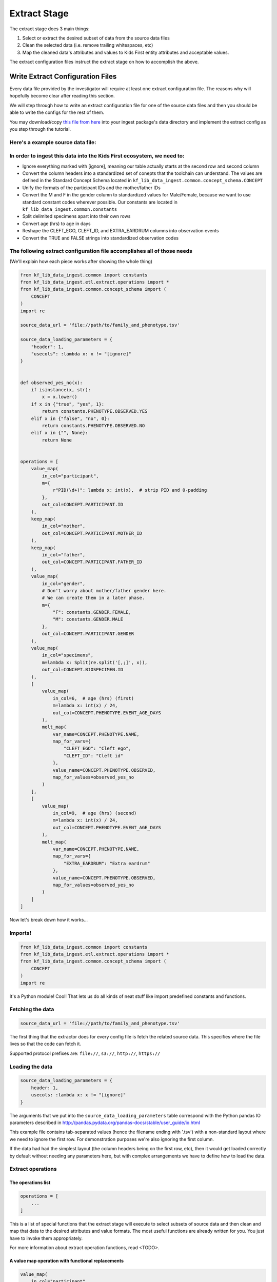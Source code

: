 .. _Tutorial-Extract-Stage:

=============
Extract Stage
=============

The extract stage does 3 main things:

1. Select or extract the desired subset of data from the source data files
2. Clean the selected data (i.e. remove trailing whitespaces, etc)
3. Map the cleaned data's attributes and values to Kids First entity attributes
   and acceptable values.

The extract configuration files instruct the extract stage on how to accomplish
the above.

Write Extract Configuration Files
=================================

Every data file provided by the investigator will require at least one extract
configuration file. The reasons why will hopefully become clear after reading
this section.

We will step through how to write an extract configuration file for one of the
source data files and then you should be able to write the configs for the rest
of them.

You may download/copy
`this file from here <https://raw.githubusercontent.com/kids-first/kf-lib-data-ingest/update-tutorial/docs/data/family_and_phenotype.tsv>`_
into your ingest package's data directory and implement the extract config as
you step through the tutorial.

Here's a example source data file:
----------------------------------

.. csv-table:: family_and_phenotype.tsv
    :delim: tab
    :url: https://raw.githubusercontent.com/kids-first/kf-lib-data-ingest/update-tutorial/docs/data/family_and_phenotype.tsv

In order to ingest this data into the Kids First ecosystem, we need to:
-----------------------------------------------------------------------

* Ignore everything marked with [ignore], meaning our table actually starts at
  the second row and second column
* Convert the column headers into a standardized set of conepts that the
  toolchain can understand. The values are defined in the Standard Concept
  Schema located in
  ``kf_lib_data_ingest.common.concept_schema.CONCEPT``
* Unify the formats of the participant IDs and the mother/father IDs
* Convert the M and F in the gender column to standardized values for
  Male/Female, because we want to use standard constant codes wherever
  possible. Our constants are located in
  ``kf_lib_data_ingest.common.constants``
* Split delimited specimens apart into their own rows
* Convert age (hrs) to age in days
* Reshape the CLEFT_EGO, CLEFT_ID, and EXTRA_EARDRUM columns into observation
  events
* Convert the TRUE and FALSE strings into standardized observation codes

The following extract configuration file accomplishes all of those needs
------------------------------------------------------------------------

(We'll explain how each piece works after showing the whole thing)

.. code-block:: python

    from kf_lib_data_ingest.common import constants
    from kf_lib_data_ingest.etl.extract.operations import *
    from kf_lib_data_ingest.common.concept_schema import (
        CONCEPT
    )
    import re

    source_data_url = 'file://path/to/family_and_phenotype.tsv'

    source_data_loading_parameters = {
        "header": 1,
        "usecols": :lambda x: x != "[ignore]"
    }


    def observed_yes_no(x):
        if isinstance(x, str):
            x = x.lower()
        if x in {"true", "yes", 1}:
            return constants.PHENOTYPE.OBSERVED.YES
        elif x in {"false", "no", 0}:
            return constants.PHENOTYPE.OBSERVED.NO
        elif x in {"", None}:
            return None


    operations = [
        value_map(
            in_col="participant",
            m={
                r"PID(\d+)": lambda x: int(x),  # strip PID and 0-padding
            },
            out_col=CONCEPT.PARTICIPANT.ID
        ),
        keep_map(
            in_col="mother",
            out_col=CONCEPT.PARTICIPANT.MOTHER_ID
        ),
        keep_map(
            in_col="father",
            out_col=CONCEPT.PARTICIPANT.FATHER_ID
        ),
        value_map(
            in_col="gender",
            # Don't worry about mother/father gender here.
            # We can create them in a later phase.
            m={
                "F": constants.GENDER.FEMALE,
                "M": constants.GENDER.MALE
            },
            out_col=CONCEPT.PARTICIPANT.GENDER
        ),
        value_map(
            in_col="specimens",
            m=lambda x: Split(re.split('[,;]', x)),
            out_col=CONCEPT.BIOSPECIMEN.ID
        ),
        [
            value_map(
                in_col=6,  # age (hrs) (first)
                m=lambda x: int(x) / 24,
                out_col=CONCEPT.PHENOTYPE.EVENT_AGE_DAYS
            ),
            melt_map(
                var_name=CONCEPT.PHENOTYPE.NAME,
                map_for_vars={
                    "CLEFT_EGO": "Cleft ego",
                    "CLEFT_ID": "Cleft id"
                },
                value_name=CONCEPT.PHENOTYPE.OBSERVED,
                map_for_values=observed_yes_no
            )
        ],
        [
            value_map(
                in_col=9,  # age (hrs) (second)
                m=lambda x: int(x) / 24,
                out_col=CONCEPT.PHENOTYPE.EVENT_AGE_DAYS
            ),
            melt_map(
                var_name=CONCEPT.PHENOTYPE.NAME,
                map_for_vars={
                    "EXTRA_EARDRUM": "Extra eardrum"
                },
                value_name=CONCEPT.PHENOTYPE.OBSERVED,
                map_for_values=observed_yes_no
            )
        ]
    ]

Now let's break down how it works...

Imports!
--------

.. code-block:: python

    from kf_lib_data_ingest.common import constants
    from kf_lib_data_ingest.etl.extract.operations import *
    from kf_lib_data_ingest.common.concept_schema import (
        CONCEPT
    )
    import re

It's a Python module! Cool! That lets us do all kinds of neat stuff like
import predefined constants and functions.

Fetching the data
-----------------

.. code-block:: python

    source_data_url = 'file://path/to/family_and_phenotype.tsv'

The first thing that the extractor does for every config file is fetch the
related source data. This specifies where the file lives so that the code can
fetch it.

Supported protocol prefixes are:
``file://``, ``s3://``, ``http://``, ``https://``

Loading the data
----------------

.. code-block:: python

    source_data_loading_parameters = {
        header: 1,
        usecols: :lambda x: x != "[ignore]"
    }

The arguments that we put into the ``source_data_loading_parameters`` table
correspond with the Python pandas IO parameters described in
http://pandas.pydata.org/pandas-docs/stable/user_guide/io.html

This example file contains tab-separated values (hence the filename ending with
'.tsv') with a non-standard layout where we need to ignore the first row. For
demonstration purposes we're also ignoring the first column.

If the data had had the simplest layout (the column headers being on the first
row, etc), then it would get loaded correctly by default without needing any
parameters here, but with complex arrangements we have to define how to load
the data.

Extract operations
------------------

The operations list
^^^^^^^^^^^^^^^^^^^

.. code-block:: python

    operations = [
        ...
    ]

This is a list of special functions that the extract stage will execute to
select subsets of source data and then clean and map that data to the desired
attributes and value formats. The most useful functions are already written for
you. You just have to invoke them appropriately.

For more information about extract operation functions, read <TODO>.

A value map operation with functional replacements
^^^^^^^^^^^^^^^^^^^^^^^^^^^^^^^^^^^^^^^^^^^^^^^^^^

.. code-block:: python

    value_map(
        in_col="participant",
        m={
            r"PID(\d+)": lambda x: int(x),  # strip PID and 0-padding
        },
        out_col=CONCEPT.PARTICIPANT.ID
    )

This says "Use the ``"participant"`` column as input, replace everything that
matches (``m={...}``) the regular expression pattern ``^PID(\d+)$`` with just
the captured part and remove the zero padding by running the captured part
through the function ``lambda x: int(x)``, and then output the result to a
standard concept column for the participant ID."

The resulting intermediate output will look like:

.. csv-table::
    :header: "index", "<CONCEPT.PARTICIPANT.ID>"

    "0", "1"
    "1", "2"
    "2", "3"
    "3", "4"
    "4", "5"
    "5", "6"
    "6", "7"
    "7", "8"
    "8", "9"

``lambda x: int(x)`` could be replaced by just ``int``, since the two
expressions are functionally equivalent (both single-argument functions that
effectively strip the leading zeros).

We could also have kept these IDs as they were and instead converted the
mother/father IDs, but, in the absence of an overriding directive such as input
from the investigators about their preferences, it doesn't really make a
difference which way we choose.

A keep-the-original-values map operation
^^^^^^^^^^^^^^^^^^^^^^^^^^^^^^^^^^^^^^^^

.. code-block:: python

    keep_map(
        in_col="mother",
        out_col=CONCEPT.PARTICIPANT.MOTHER_ID
    )

This says "Put all of the values from the ``"mother"`` column into a standard
concept column for the ID of the participant's mother, but keep all of the
values the same." ``keep_map`` is the same as a ``value_map`` where every value
is mapped to itself.

The resulting intermediate output will look like:

.. csv-table::
    :header: "index", "<CONCEPT.PARTICIPANT.MOTHER_ID>"

    "0", "2"
    "1", ""
    "2", ""
    "3", "5"
    "4", ""
    "5", ""
    "6", "8"
    "7", ""
    "8", ""

A value map operation with variable replacements
^^^^^^^^^^^^^^^^^^^^^^^^^^^^^^^^^^^^^^^^^^^^^^^^

.. code-block:: python

    value_map(
        in_col="gender",
        m={
            "F": constants.GENDER.FEMALE,
            "M": constants.GENDER.MALE
        },
        out_col=CONCEPT.PARTICIPANT.GENDER
    )

This says "Use the ``gender`` column as input, replace everything that matches
the regular expression pattern ``^F$`` with the standard code for Female and
replace everything that matches ``^M$`` with the standard code for Male, and
then output the result to a standard concept column for participant gender."

Technically we could do a more complex operation here to recover the mother and
father genders by determining whether the participant ID exists in the "mother"
or "father" column, but we can also do that later during the Transform stage.

.. note::

    The right side of ``m={...}`` fields can be values (replace with `this`) or
    functions (apply `this` and replace with the result). The same is true for
    ``m`` itself if you want the same value or sme function for every row
    without first matching patterns.

The resulting intermediate output will look like:

.. csv-table::
    :header: "index", "<CONCEPT.PARTICIPANT.ID>"

    "0", "Female"
    "1", ""
    "2", ""
    "3", "Male"
    "4", ""
    "5", ""
    "6", "Male"
    "7", ""
    "8", ""

A value map that splits cells apart
^^^^^^^^^^^^^^^^^^^^^^^^^^^^^^^^^^^

.. code-block:: python

    value_map(
        in_col="specimens",
        m=lambda x: Split(re.split('[,;]', x)),
        out_col=CONCEPT.BIOSPECIMEN.ID
    )

This says "Use the ``specimens`` column as input, split any ``,`` or ``;``
delimited values apart into their own entries, and then output the result to a
standard concept column for biospecimen ID."

.. note::

    We use a special ``Split()`` object for lists of values that we want to
    split apart into multiple rows. Just returning a list will not split the
    contained items apart.

The resulting intermediate output will look like:

.. csv-table::
    :header: "index", "<CONCEPT.BIOSPECIMEN.ID>"

    "0", "SP001A"
    "0", "SP001B"
    "1", "SP002A"
    "1", "SP002B"
    "2", "SP003A"
    "2", "SP003B"
    "3", "SP004A"
    "3", "SP004B"
    "4", "SP005A"
    "4", "SP005B"
    "5", "SP006"
    "6", "SP007"
    "7", "SP008A"
    "7", "SP008B"
    "8", "SP009A"
    "8", "SP009B"
    "0", "SP001A"
    "0", "SP001B"
    "1", "SP002A"
    "1", "SP002B"
    "2", "SP003A"
    "2", "SP003B"
    "3", "SP004A"
    "3", "SP004B"
    "4", "SP005A"
    "4", "SP005B"
    "5", "SP006"
    "6", "SP007"
    "7", "SP008A"
    "7", "SP008B"
    "8", "SP009A"
    "8", "SP009B"
    "0", "SP001A"
    "0", "SP001B"
    "1", "SP002A"
    "1", "SP002B"
    "2", "SP003A"
    "2", "SP003B"
    "3", "SP004A"
    "3", "SP004B"
    "4", "SP005A"
    "4", "SP005B"
    "5", "SP006"
    "6", "SP007"
    "7", "SP008A"
    "7", "SP008B"
    "8", "SP009A"
    "8", "SP009B"

A melt map operation
^^^^^^^^^^^^^^^^^^^^

.. code-block:: python

        melt_map(
            var_name=CONCEPT.PHENOTYPE.NAME,
            map_for_vars={
                "CLEFT_EGO": "Cleft ego",
                "CLEFT_ID": "Cleft id"
            },
            value_name=CONCEPT.PHENOTYPE.OBSERVED,
            map_for_values=observed_yes_no
        )

This says "Generate new standard concept columns for phenotype name and
observation by melting (read
https://pandas.pydata.org/pandas-docs/stable/reference/api/pandas.melt.html)
the ``CLEFT_EGO`` and ``CLEFT_ID`` columns into the `variables` ``Cleft ego``
and ``Cleft id`` and map the ``TRUE``/``FALSE`` `values` by passing them
through the included ``observed_yes_no`` function."

The resulting intermediate output will look like:

.. csv-table::
    :header: "index", "<CONCEPT.PHENOTYPE.NAME>", "<CONCEPT.PHENOTYPE.OBSERVED>"

    "0", "Cleft ego", "Positive"
    "1", "Cleft ego", "Positive"
    "2", "Cleft ego", "Positive"
    "3", "Cleft ego", "Positive"
    "4", "Cleft ego", "Positive"
    "5", "Cleft ego", "Positive"
    "6", "Cleft ego", "Positive"
    "7", "Cleft ego", "Positive"
    "8", "Cleft ego", "Negative"
    "0", "Cleft id", "Negative"
    "1", "Cleft id", "Negative"
    "2", "Cleft id", "Negative"
    "3", "Cleft id", "Positive"
    "4", "Cleft id", "Positive"
    "5", "Cleft id", "Positive"
    "6", "Cleft id", "Negative"
    "7", "Cleft id", "Positive"
    "8", "Cleft id", "Positive"

A nested operation sub-list
^^^^^^^^^^^^^^^^^^^^^^^^^^^

.. code-block:: python

    [
        value_map(
            in_col=6,  # age (hrs) (first)
            m=lambda x: int(x) / 24,
            out_col=CONCEPT.PHENOTYPE.EVENT_AGE_DAYS
        ),
        melt_map(
            var_name=CONCEPT.PHENOTYPE.NAME,
            map_for_vars={
                "CLEFT_EGO": "Cleft ego",
                "CLEFT_ID": "Cleft id"
            },
            value_name=CONCEPT.PHENOTYPE.OBSERVED,
            map_for_values=observed_yes_no
        )
    ]

Having a sub-list says "Treat the enclosed operations as a single
logically-linked unit".

For this particular scenario it gives a way to say that **these** phenotype
columns go with **this** age column and not **that other** age column. It
should also always be possible to accomplish the same thing by making a
separate extract configuration file for those operations.

The resulting intermediate output for both of these operations together will
look like:

.. csv-table::
    :header: "index", "<CONCEPT.PHENOTYPE.EVENT_AGE_DAYS>", "<CONCEPT.PHENOTYPE.NAME>", "<CONCEPT.PHENOTYPE.OBSERVED>"

    "0", "0.166667", "Cleft ego", "Positive"
    "1", "18.125", "Cleft ego", "Positive"
    "2", "1.416667", "Cleft ego", "Positive"
    "3", "0.166667", "Cleft ego", "Positive"
    "4", "14.375", "Cleft ego", "Positive"
    "5", "1.416667", "Cleft ego", "Positive"
    "6", "1.416667", "Cleft ego", "Positive"
    "7", "1814.375", "Cleft ego", "Positive"
    "8", "0.208333", "Cleft ego", "Negative"
    "0", "0.166667", "Cleft id", "Negative"
    "1", "18.125", "Cleft id", "Negative"
    "2", "1.416667", "Cleft id", "Negative"
    "3", "0.166667", "Cleft id", "Positive"
    "4", "14.375", "Cleft id", "Positive"
    "5", "1.416667", "Cleft id", "Positive"
    "6", "1.416667", "Cleft id", "Negative"
    "7", "1814.375", "Cleft id", "Positive"
    "8", "0.208333", "Cleft id", "Positive"

The final Extraction product
----------------------------

Once all of the operations are complete and the extract stage has done its
magic, the final extracted result given the data and our configuration is:

.. csv-table::
    :header: "index", "<CONCEPT.PARTICIPANT.ID>", "<CONCEPT.PARTICIPANT.MOTHER_ID>", "<CONCEPT.PARTICIPANT.FATHER_ID>", "<CONCEPT.PARTICIPANT.GENDER>", "<CONCEPT.BIOSPECIMEN.ID>", "<CONCEPT.PHENOTYPE.EVENT_AGE_DAYS>", "<CONCEPT.PHENOTYPE.NAME>", "<CONCEPT.PHENOTYPE.OBSERVED>"

    "0", "1", "2", "3", "Female", "SP001A", "0.166666667", "Cleft ego", "Positive"
    "0", "1", "2", "3", "Female", "SP001B", "0.166666667", "Cleft ego", "Positive"
    "1", "2", "", "", "", "SP002A", "18.125", "Cleft ego", "Positive"
    "1", "2", "", "", "", "SP002B", "18.125", "Cleft ego", "Positive"
    "2", "3", "", "", "", "SP003A", "1.416666667", "Cleft ego", "Positive"
    "2", "3", "", "", "", "SP003B", "1.416666667", "Cleft ego", "Positive"
    "3", "4", "5", "6", "Male", "SP004A", "0.166666667", "Cleft ego", "Positive"
    "3", "4", "5", "6", "Male", "SP004B", "0.166666667", "Cleft ego", "Positive"
    "4", "5", "", "", "", "SP005A", "14.375", "Cleft ego", "Positive"
    "4", "5", "", "", "", "SP005B", "14.375", "Cleft ego", "Positive"
    "5", "6", "", "", "", "SP006", "1.416666667", "Cleft ego", "Positive"
    "6", "7", "8", "9", "Male", "SP007", "1.416666667", "Cleft ego", "Positive"
    "7", "8", "", "", "", "SP008A", "1814.375", "Cleft ego", "Positive"
    "7", "8", "", "", "", "SP008B", "1814.375", "Cleft ego", "Positive"
    "8", "9", "", "", "", "SP009A", "0.208333333", "Cleft ego", "Negative"
    "8", "9", "", "", "", "SP009B", "0.208333333", "Cleft ego", "Negative"
    "0", "1", "2", "3", "Female", "SP001A", "0.166666667", "Cleft id", "Negative"
    "0", "1", "2", "3", "Female", "SP001B", "0.166666667", "Cleft id", "Negative"
    "1", "2", "", "", "", "SP002A", "18.125", "Cleft id", "Negative"
    "1", "2", "", "", "", "SP002B", "18.125", "Cleft id", "Negative"
    "2", "3", "", "", "", "SP003A", "1.416666667", "Cleft id", "Negative"
    "2", "3", "", "", "", "SP003B", "1.416666667", "Cleft id", "Negative"
    "3", "4", "5", "6", "Male", "SP004A", "0.166666667", "Cleft id", "Positive"
    "3", "4", "5", "6", "Male", "SP004B", "0.166666667", "Cleft id", "Positive"
    "4", "5", "", "", "", "SP005A", "14.375", "Cleft id", "Positive"
    "4", "5", "", "", "", "SP005B", "14.375", "Cleft id", "Positive"
    "5", "6", "", "", "", "SP006", "1.416666667", "Cleft id", "Positive"
    "6", "7", "8", "9", "Male", "SP007", "1.416666667", "Cleft id", "Negative"
    "7", "8", "", "", "", "SP008A", "1814.375", "Cleft id", "Positive"
    "7", "8", "", "", "", "SP008B", "1814.375", "Cleft id", "Positive"
    "8", "9", "", "", "", "SP009A", "0.208333333", "Cleft id", "Positive"
    "8", "9", "", "", "", "SP009B", "0.208333333", "Cleft id", "Positive"
    "0", "1", "2", "3", "Female", "SP001A", "0.166666667", "Extra eardrum", "Negative"
    "0", "1", "2", "3", "Female", "SP001B", "0.166666667", "Extra eardrum", "Negative"
    "1", "2", "", "", "", "SP002A", "18.125", "Extra eardrum", "Negative"
    "1", "2", "", "", "", "SP002B", "18.125", "Extra eardrum", "Negative"
    "2", "3", "", "", "", "SP003A", "1.416666667", "Extra eardrum", "Negative"
    "2", "3", "", "", "", "SP003B", "1.416666667", "Extra eardrum", "Negative"
    "3", "4", "5", "6", "Male", "SP004A", "0.166666667", "Extra eardrum", "Negative"
    "3", "4", "5", "6", "Male", "SP004B", "0.166666667", "Extra eardrum", "Negative"
    "4", "5", "", "", "", "SP005A", "1.416666667", "Extra eardrum", "Negative"
    "4", "5", "", "", "", "SP005B", "1.416666667", "Extra eardrum", "Negative"
    "5", "6", "", "", "", "SP006", "1814.375", "Extra eardrum", "Negative"
    "6", "7", "8", "9", "Male", "SP007", "0.208333333", "Extra eardrum", "Positive"
    "7", "8", "", "", "", "SP008A", "2.166666667", "Extra eardrum", "Positive"
    "7", "8", "", "", "", "SP008B", "2.166666667", "Extra eardrum", "Positive"
    "8", "9", "", "", "", "SP009A", "1.041666667", "Extra eardrum", "Positive"
    "8", "9", "", "", "", "SP009B", "1.041666667", "Extra eardrum", "Positive"
